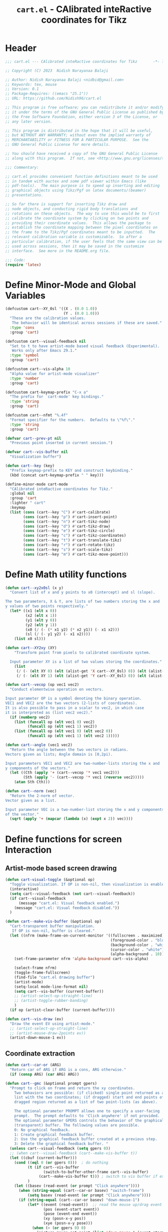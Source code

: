 #+TITLE: =cart.el= - CAlibrated inteRactive coordinates for Tikz
#+STARTUP: indent
#+LATEX_HEADER: \usepackage{tikz}

* Header
#+begin_src emacs-lisp :tangle yes
  ;;; cart.el --- CAlibrated inteRactive coordinates for Tikz       -*- lexical-binding: t; -*-

  ;; Copyright (C) 2023  Nidish Narayanaa Balaji

  ;; Author: Nidish Narayanaa Balaji <nidbid@gmail.com>
  ;; Keywords: tex, mouse
  ;; Version: 0.1
  ;; Package-Requires: ((emacs "25.1"))
  ;; URL: https://github.com/Nidish96/cart.el

  ;; This program is free software; you can redistribute it and/or modify
  ;; it under the terms of the GNU General Public License as published by
  ;; the Free Software Foundation, either version 3 of the License, or
  ;; any later version.

  ;; This program is distributed in the hope that it will be useful,
  ;; but WITHOUT ANY WARRANTY; without even the implied warranty of
  ;; MERCHANTABILITY or FITNESS FOR A PARTICULAR PURPOSE.  See the
  ;; GNU General Public License for more details.

  ;; You should have received a copy of the GNU General Public License
  ;; along with this program.  If not, see <http://www.gnu.org/licenses/>.

  ;;; Commentary:

  ;; cart.el provides convenient function definitions meant to be used
  ;; in tandem with auctex and some pdf viewer within Emacs (like
  ;; pdf-tools).  The main purpose is to speed up inserting and editing
  ;; graphical objects using Tikz/Pgf on latex documents/(beamer)
  ;; presentations.

  ;; So far there is support for inserting Tikz draw and
  ;; node objects, and conducting rigid body translations and
  ;; rotations on these objects.  The way to use this would be to first
  ;; calibrate the coordinate system by clicking on two points and
  ;; providing their coordinate values.  This allows the package to
  ;; establish the coordinate mapping between the pixel coordinates on
  ;; the frame to the Tikz/Pgf coordinates meant to be inputted.  The
  ;; relevant calibration variable is customizable.  So after a
  ;; particular calibration, if the user feels that the same view can be
  ;; used across sessions, then it may be saved in the customize
  ;; interface.  See more in the README.org file.

  ;;; Code:
  (require 'latex)
#+end_src
* Define Minor-Mode and Global Variables
#+begin_src emacs-lisp :tangle yes :results none
   (defcustom cart--XY_0sl '((X . (0.0 1.0))
                             (Y . (0.0 1.0)))
     "These are the calibration values.
      The behavior will be identical across sessions if these are saved."
     :type 'cons
     :group 'cart)

   (defcustom cart--visual-feedback nil
     "Set to t to have artist-mode based visual feedback (Experimental).
      Works only after Emacs 29.1."
     :type 'symbol
     :group 'cart)

   (defcustom cart--vis-alpha 10
     "Alpha value for artist-mode visualizer"
     :type 'number
     :group 'cart)

   (defcustom cart-keymap-prefix "C-x a"
     "The prefix for `cart-mode' key bindings."
     :type 'string
     :group 'cart)

   (defcustom cart--nfmt "%.4f"
     "Format specifier for the numbers.  Defaults to \"%f\"."
     :type 'string
     :group 'cart)

   (defvar cart--prev-pt nil
     "Previous point inserted in current session.")

   (defvar cart--vis-buffer nil
     "Visualization buffer")

   (defun cart--key (key)
     "Prefix keymap-prefix to KEY and construct keybinding."
     (kbd (concat cart-keymap-prefix " " key)))

   (define-minor-mode cart-mode
     "CAlibrated inteRactive coordinates for Tikz."
     :global nil
     :group 'cart
     :lighter " cart"
     :keymap
     (list (cons (cart--key "C") #'cart-calibrate)
           (cons (cart--key "p") #'cart-insert-point)
           (cons (cart--key "n") #'cart-tikz-node)
           (cons (cart--key "d") #'cart-tikz-draw)
           (cons (cart--key "e") #'cart-tikz-circle)
           (cons (cart--key "c") #'cart-tikz-coordinates)
           (cons (cart--key "t") #'cart-translate-tikz)
           (cons (cart--key "r") #'cart-rotate-tikz)
           (cons (cart--key "s") #'cart-scale-tikz)
           (cons (cart--key "m") #'cart-tikz-move-point)))
 #+end_src
* Define Math utility functions
#+begin_src emacs-lisp :tangle yes
  (defun cart--xy2x0sl (x y)
    "Convert list of x and y points to x0 (intercept) and sl (slope).

  The two parameters, X & Y, are lists of two numbers storing the x and
  y values of two points respectively."
    (let* ((x1 (elt x 0))
           (x2 (elt x 1))
           (y1 (elt y 0))
           (y2 (elt y 1))
           (x0 (/ (- (* x1 y2) (* x2 y1)) (- x1 x2)))
           (sl (/ (- y1 y2) (- x1 x2))))
      (list x0 sl)))

  (defun cart--XY2xy (XY)
      "Transform point from pixels to calibrated coordinate system.

    Input parameter XY is a list of two values storing the coordinates."
      (list
       (/ (- (elt XY 0) (elt (alist-get 'X cart--XY_0sl) 0)) (elt (alist-get 'X cart--XY_0sl) 1))
       (/ (- (elt XY 1) (elt (alist-get 'Y cart--XY_0sl) 0)) (elt (alist-get 'Y cart--XY_0sl) 1))))

  (defun cart--vecop (op vec1 vec2)
    "Conduct elementwise operation on vectors.

  Input parameter OP is a symbol denoting the binary operation.
  VEC1 and VEC2 are the two vectors (2-lists of coordinates).
  It is also possible to pass in a scalar to vec2, in which case
  it is interpreted as (list vec2 vec2)."
    (if (numberp vec2)
      (list (funcall op (elt vec1 0) vec2)
            (funcall op (elt vec1 1) vec2))
      (list (funcall op (elt vec1 0) (elt vec2 0))
            (funcall op (elt vec1 1) (elt vec2 1)))))

  (defun cart--angle (vec1 vec2)
    "Return the angle between the two vectors in radians.
  Vectors given as lists; Angle domain is [0,2pi).

  Input parameters VEC1 and VEC2 are two-number-lists storing the x and
  y components of the vectors."
    (let ((Cth (apply '+ (cart--vecop '* vec1 vec2)))
          (Sth (apply '- (cart--vecop '* vec1 (reverse vec2)))))
      (atan Sth Cth)))

  (defun cart--norm (vec)
    "Return the 2-norm of vector.
  Vector given as a list.

  Input parameter VEC is a two-number-list storing the x and y components
  of the vector."
    (sqrt (apply '+ (mapcar (lambda (x) (expt x 2)) vec))))
#+end_src
* Define functions for screen Interaction
** Artist-mode based screen drawing
#+begin_src emacs-lisp :tangle yes :results none
  (defun cart-visual-toggle (&optional op)
    "Toggle visualization. If OP is non-nil, then visualization is enabled."
    (interactive)
    (setq cart--visual-feedback (not cart--visual-feedback))
    (if cart--visual-feedback
        (message "cart.el: Visual feedback enabled.")
      (message "cart.el: Visual feedback disabled."))
    )

  (defun cart--make-vis-buffer (&optional op)
    "Cart-transparent buffer manipulation.
     If OP is non-nil, buffer is cleared."
    (let ((nfrm (make-frame-on-current-monitor '((fullscreen . maximized)
                                                 (foreground-color . "blue")
                                                 (background-color . "white")
                                                 (cursor-color . "white")
                                                 (alpha-background . 10)))))
      (set-frame-parameter nfrm 'alpha-background cart--vis-alpha)
     
      (select-frame nfrm)
      (toggle-frame-fullscreen)
      (find-file "cart.el drawing buffer")
      (artist-mode)
      (setq-local mode-line-format nil)
      (setq cart--vis-buffer (current-buffer))
      ;; (artist-select-op-straight-line)
      ;; (artist-toggle-rubber-banding)
      )  
    (if op (artist-clear-buffer (current-buffer))))

  (defun cart--vis-draw (ev)
    "Draw the event EV using artist-mode."
    ;; (artist-select-op-straight-line)
    ;; (artist-mouse-draw-2points ev))
    (artist-down-mouse-1 ev))
#+end_src
** Coordinate extraction
#+begin_src emacs-lisp :tangle yes :results none
  (defun cart--car-or (ARG)
    "Return car of ARG if ARG is a cons, ARG otherwise."
    (if (consp ARG) (car ARG) ARG))

  (defun cart--gmc (&optional prompt gpers)
    "Prompt to click on frame and return the xy coordinates.
      Two behaviors are possible: (if clicked) single point returned as a
      list with the two coordinates; (if dragged) start and end points of
      dragged region returned as a list of two point-lists (as above).

      The optional parameter PROMPT allows one to specify a user-facing
      prompt.  The prompt defaults to 'Click anywhere' if not provided.
      The optional parameter GPERS controls the behavior of the graphical
      (transparent) buffer. The following values are possible.
      0: No graphical feedback.
      1: Create graphical feedback buffer.
      2: Use the graphical feedback buffer created at a previous step.
      3: Delete the graphical feedback buffer. "
    (unless cart--visual-feedback (setq gpers 0))
    ;; (when cart--visual-feedback (cart--make-vis-buffer t))
    (let ((cbuf (current-buffer)))
      (cond ((eql 0 (or gpers 0)))  ; do nothing
            (t (if cart--vis-buffer
                   (switch-to-buffer-other-frame cart--vis-buffer)
                 (cart--make-vis-buffer t))) ; switch to vis buffer if exists
            )
      (let ((basev (read-event (or prompt "Click anywhere"))))
        (when (string-equal (cart--car-or basev) "switch-frame")
            (setq basev (read-event (or prompt "Click anywhere"))))
        (if (string-equal (cart--car-or basev) "down-mouse-1")
            (let* ((event (read-event))  ;; read the mouse up/drag event
                   (pos (event-start event))
                   (pose (event-end event))
                   (xy (posn-x-y pos))
                   (xye (posn-x-y pose)))
              (when (> (or gpers 0) 0)
                (picture-mouse-set-point (list 'down-mouse-1 (event-start event)))
                (artist-key-set-point)

                (picture-mouse-set-point (list 'down-mouse-1 (event-end event)))
                (artist-key-set-point)

                (cond ((eql 2 (or gpers 0))
                       (switch-to-buffer-other-frame cbuf))
                      ((eql 3 (or gpers 0))
                       (read-char "Press any key to continue.")
                       (delete-frame)
                       (setq cart--vis-buffer nil))))
              (if (eq pos pose)
                  (mapcar 'float (list (car xy) (cdr xy)))
                (list (mapcar 'float (list (car xy) (cdr xy)))
                      (mapcar 'float (list (car xye) (cdr xye)))))
              )))))

  (defun cart--2dc (&optional prompt xd yd xn yn)
    "Prompt to enter coordinates in document CS and return as list.
      The user is prompted with the string
       \"(PROMPT): Enter Q coordinate: \" where Q is (X,Y) and PROMPT is an
      optional parameter.
     XD and YD are the defaults (defaults to 0).
     XN and YN are what X, Y should NOT be."
    (interactive)
    (let ((x (float (read-number (format "(%s): Enter X coordinate: "
                                         (or prompt "")) (or xd 0))))
          (y (float (read-number (format "(%s): Enter Y coordinate: "
                                         (or prompt "")) (or yd 0)))))
      (while (or (eql x xn) (eql y yn))
        (read-char (concat
                    (format "Choose a point such that x!=%d, y!=%d. " xn yn)
                    (format "Given Point: (%d,%d). " x y)
                    "Press any key to continue."))
        (setq x (float (read-number (format "(%s): Enter X coordinate: "
                                            (or prompt "")) (or xd 0))))
        (setq y (float (read-number (format "(%s): Enter Y coordinate: "
                                            (or prompt "")) (or yd 0)))))
      (list x y)))
#+end_src
* Wrapper functions for calibration
#+begin_src emacs-lisp :tangle yes :results none
  (defun cart-calibrate ()
    "Conduct interactive calibration to set the `cart--XY_0sl' variable."
    (interactive)
    (read-char "Choose two points for calibration. Press any key to continue.")
    (let* ((cbuf (current-buffer))
           (XY1 (cart--2dc "Point 1" 0 0))
           (xy1 (save-excursion (cart--gmc "Click on Point 1" 2)))
           (XY2 (cart--2dc "Point 2" 1 1 (elt XY1 0) (elt XY1 1)))
           (xy2 (save-excursion (cart--gmc "Click on Point 2" 3)))
           (Xs (mapcar #'(lambda (x) (elt x 0)) (list XY1 XY2)))
           (Ys (mapcar #'(lambda (x) (elt x 1)) (list XY1 XY2)))
           (xs (mapcar #'(lambda (x) (elt x 0)) (list xy1 xy2)))
           (ys (mapcar #'(lambda (x) (elt x 1)) (list xy1 xy2)))
           (X_0sl (cart--xy2x0sl Xs xs))
           (Y_0sl (cart--xy2x0sl Ys ys)))
      (setf (alist-get 'X cart--XY_0sl) X_0sl)
      (setf (alist-get 'Y cart--XY_0sl) Y_0sl)
      (message "Calibration done!")
      (list XY1 XY2 xy1 xy2)))

  (defun cart--gmp (&optional prompt gpers)
    "Prompt to click on frame and return the xy coordinates in drawing CS.
      Identical to `cart--gmc' except for the fact that this subsequently transforms
      the point(s) through a call to `cart--XY2xy'.
      Two behaviors are possible: (if clicked) single point returned as a
      list with the two coordinates; (if dragged) start and end points of
      dragged region returned as a list of two point-lists (as above).

      The optional parameter PROMPT allows one to specify a user-facing
      prompt.  The prompt defaults to 'Click anywhere' if not provided.
      Second optional parameter GPERS is pass to cart--gmc."
    (let ((XYs (cart--gmc prompt gpers)))
      (if (listp (elt XYs 0))
          (mapcar 'cart--XY2xy XYs)
        (cart--XY2xy XYs))))
#+end_src
* Wrapper functions for inserting a point, tikz-draw, tikz-node, etc.
#+begin_src emacs-lisp :tangle yes :results none
  (defun cart--fmt-point (xy)
    "Insert point as \"(<`cart--nfmt'>, <`cart--nfmt'>)\".

  The parameter XY is a 2-list storing the coordinates of the point."
    (format (concat "(" cart--nfmt ", " cart--nfmt ")")
            (elt xy 0) (elt xy 1)))

  (defun cart--optbr (&optional opts)
    "Insert options bounded by square braces if provided.
  Otherwise do nothing.

  Optional input parameter OPTS is either a string of options or nil."
    (if (not (string-empty-p opts))
        (format "[%s]" opts)
      opts))

  (defun cart--top-search-forward (string &optional bound noerror count)
    "Search forward for STRING, ensuring point is on top level.

  Input parameter STRING is the same as given to `search-forward'.
  Optional parameters BOUND, NOERROR, and COUNT are also identical to
  that in `search-forward'."
    (let ((p0 (search-forward string bound noerror count)))
      (while (save-excursion (cart--tfm-skip (1- p0)))
        (setq p0 (search-forward string bound noerror count)))
      p0))

  (defun cart--top-search-backward (string &optional bound noerror count)
    "Search backward for STRING, ensuring point is on top level.

  Input parameter STRING is the same as given to `search-forward'.
  Optional parameters BOUND, NOERROR, and COUNT are also identical to
  that in `search-forward'."
    (let ((p0 (search-backward string bound noerror count)))
      (while (save-excursion (cart--tfm-skip (1- p0)))
        (setq p0 (search-backward string bound noerror count)))
      p0))
#+end_src
** Point Insertion
#+begin_src emacs-lisp :tangle yes :results none
  (defun cart-insert-point (&optional prompt gpers)
    "Query for and insert clicked coordinates \"(x, y)\" at the current point.

     Optional input parameter PROMPT allows setting the user-facing
     prompt.   Defaults to \"Click on Point\".
     Parameter GPERS is sent to `cart--gmc` through `cart--gmp`. Defaults to 3."
    (interactive)
    (let ((xy (save-window-excursion (cart--gmp prompt (or gpers 3)))))
      (when xy (insert (cart--fmt-point xy)) t)))
#+end_src
** Draw Insertion
#+begin_src emacs-lisp :tangle yes :results none
  (defun cart-tikz-draw (&optional dopts nopts)
    "Initiate a tikz \\draw and insert points sequentially.
  Start with prompting the user for draw options and common node options
  \(added after each point).  Format for the insertion is:
          \\draw[DOPTS] (x1, y1) NOPTS -- (x2, y2) NOPTS -- (x3, y3) NOPTS -- ...;
  Note that the \"node options\" NOPTS is not bounded by square
  braces. The user will have to type them in explicitly if needed.
    The user hits RET to finish inserting points. Finally a prompt shows
  up checking if the user wants the first point inserted in the end
  again (to make the diagram loop itself.

  Optional input parameters DOPTS and NOPTS are strings of draw and node
  options respectively. The user receives prompts for populating these."
    (interactive "sDraw options: \nsNode options: ")
    (insert (format "\\draw%s " (cart--optbr dopts)))
    (let ((ctflag nil)
          (cbuf (current-buffer)))
      (while (setq xys (save-window-excursion
                         (cart--gmp
                          "Click on a point/Click+Drag to include tangent (RET to stop insertion)"
                          1)))
        (switch-to-buffer cbuf)
        (if ctflag
            (progn
              (if (numberp (elt xys 0))
                  (progn
                    (insert (concat " .. " (cart--fmt-point xys) nopts))
                    (setq ctflag nil))
                (insert (concat " and " (cart--fmt-point (elt xys 0))
                                " .. " (cart--fmt-point (elt xys 1))
                                nopts
                                " .. controls "
                                (cart--fmt-point
                                 (cart--vecop '- (elt xys 1)
                                              (cart--vecop '- (elt xys 0) (elt xys 1)))) ))))
          (if (numberp (elt xys 0))
              (insert (concat (cart--fmt-point xys) nopts))
            (insert (concat (cart--fmt-point (elt xys 0))
                            nopts
                            " .. controls " (cart--fmt-point (elt xys 1))))
            (setq ctflag t)) )
        (unless ctflag (insert " -- ")))

      (when cart--visual-feedback
        (switch-to-buffer-other-frame cart--vis-buffer)
        (delete-frame)
        (setq cart--vis-buffer nil))

      (if (y-or-n-p "Insert first point in the end (manual closed path)?")
          (progn
            (cart--goto-begend)
            (cart--top-search-forward "(")
            (let ((pt1 (cart--read-cds)))
              (if (not ctflag)
                  (progn (move-end-of-line nil) (insert (cart--fmt-point pt1)))
                (cart--top-search-forward "(")
                (setq pt1 (list pt1 (cart--vecop '- pt1 (cart--vecop '- (cart--read-cds) pt1))))
                (move-end-of-line nil)
                (insert (concat " and " (cart--fmt-point (elt pt1 1)) " .. "
                                (cart--fmt-point (elt pt1 0)))))))
        (if ctflag
            (delete-char (- (point) (search-backward " .. controls")))
          (delete-char (- (point) (search-backward " --")))))
      (insert ";")
      (do-auto-fill)))
#+end_src
** Node Insertion
#+begin_src emacs-lisp :tangle yes :results none
  (defun cart-tikz-node (&optional nopts nval)
    "Initiate a tikz \\node and insert value given by user.
  Start with prompting the user for node options and node value.
  Similar in functionality to `cart-tikz-draw' except this has exactly
  only point.  Format for the insertion is:
          \\node[NOPTS] at (x, y) {NVAL};

  Optional input parameters NOPTS and NVAL and the strings containing
  the node options and node value respectively."
    (interactive "sNode options: \nsNode value: ")
    (insert (format "\\node%s at " (cart--optbr nopts)))
    (cart-insert-point)
    (insert (format " \{%s\};" nval))
    (do-auto-fill))
#+end_src
** Coordinates Insertion
#+begin_src emacs-lisp :tangle yes :results none
  (defun cart-tikz-coordinates (&optional dopts)
    "Initiate a tikz \\draw plot [smooth] and insert points.
  Start with prompting the user for draw options.  Format for the
    insertion is:
       \\draw[DOPTS] plot [smooth] coordinates {(x1, y1) (x2, y2) (x3, y3) ...};
    The user hits RET to finish inserting points.  Finally a prompt shows
  up checking if the user wants the coordinates to loop.

  Optional input parameter DOPTS is a string of draw options.  The user
    receives a prompt for populating these."
    (interactive "sDraw options: ")
    (insert (format "\\draw%s plot [smooth] coordinates {" (cart--optbr dopts)))
    (while (cart-insert-point "Click on a point (RET to stop insertion)" 1)
      (insert " "))

    (when cart--visual-feedback
      (switch-to-buffer-other-frame cart--vis-buffer)
      (delete-frame)
      (setq cart--vis-buffer nil))

    (save-excursion
      (when (y-or-n-p "Closed path?")
        (progn
          (cart--goto-begend)
          (search-forward "[smooth]")
          (left-char 1)
          (insert " cycle"))))
    (delete-char -1)
    (insert "};")
    (do-auto-fill))
#+end_src
** Circle Insertion
#+begin_src emacs-lisp :tangle yes :results none
  (defun cart-tikz-circle (&optional dopts nopts)
    "Initiate a tikz \\draw and insert a circle by choosing 2 pts along circumference.
  Start with prompting the user for draw options and node options
  added after center point.  Format for the insertion is:
          \\draw[DOPTS] (x1, y1) NOPTS circle
                  [x radius=<calc_val_x>, y radius=<calc_val_y>];
  Note that the \"node options\" NOPTS is not bounded by square
  braces. The user will have to type them in explicitly if needed.


  Optional input parameters DOPTS and NOPTS are strings of draw and node
  options respectively. The user receives prompts for populating these."
    (interactive "sDraw options: \nsNode options: ")
    (insert (format "\\draw%s " (cart--optbr dopts)))
    (let ((xys1 (cart--gmp "Click and drag (2) points along circumference" 3)))
      (when (numberp (elt xys1 0))  ;; only one point chosen
        (setq xys1 (list xys1 (save-window-excursion
                                (cart--gmp "Click the second point on circumference" 3)))))

      (insert
       (concat (cart--fmt-point
                (mapcar (lambda (x) (/ x 2)) (cart--vecop '+ (elt xys1 0) (elt xys1 1))))
               (or nopts "") " "
               (format (concat "circle[radius=" cart--nfmt "];")
                       (/ (cart--norm (cart--vecop '- (elt xys1 0) (elt xys1 1))) 2))))))
#+end_src
* Wrapper functions for modifying existing tikz commands (draw, node, coordinates)
#+begin_src emacs-lisp :tangle yes :results none
  (defun cart--last-open-paren (&optional pos)
    "Return the last open paren that the current point lies in.

  Optional input parameter POS allows user to specify point (defaults to
  \"(point)\").

  Code originally from this stackoverflow answer:
  https://emacs.stackexchange.com/a/10405"
    (let ((p0 (point-min))
          (p1 (point-max)))
      ;; (LaTeX-narrow-to-environment)
      (let ((ppss (syntax-ppss (or pos (point)))))
        (widen)
        (narrow-to-region p0 p1)
        (when (nth 1 ppss) (char-after (nth 1 ppss))))))

  (defun cart--tfm-skip (&optional pos)
    "Return t if current point (or POS) can be skipped for transformation.
  Transformation includes translate & rotate as implemented in
  `cart--translate' and `cart--rotate' functions for
  `cart-translate-tikz' and `cart-rotate-tikz' respectively.
  It works by requiring either that the point is at the top (not bound
  by any parens), or if bound by \"{...}\", it must belong to a
  coordinate set (as in `cart-tikz-smooth'). It also returns t if inside a comment. 

  Optional input parameter POS allows user to specify point (defaults to
    \"(point)\")."
    (save-excursion
      (let ((ppss (syntax-ppss (or pos (point))))
            (lopa (cart--last-open-paren (or pos (point)))))
        (if (char-equal (or lopa ?\0) ?\{)
            (if (string-equal (save-excursion (search-backward "{")
                                              (left-word) (word-at-point))
                              "coordinates") nil lopa)
          (or (nth 4 ppss) lopa)))))

  (defun cart--goto-begend (&optional enflg)
    "Move pointer to either the beginning or end of current statement.
  Statement assumed to start with a \"\\\" and end with a \";\".

  Optional input parameter ENFLG controls behavior.
  If nil, point is moved to beginning.
  If non-nil, point is moved to end."
    (if enflg
        (while (cart--last-open-paren (search-forward ";" nil t)))
      (while (cart--last-open-paren (search-backward "\\" nil t))))
    (point))

  (defun cart--read-cds (&optional pos)
    "Return the coordinates from the current point.
  Assumes that POS (or `(point)') is at the first character after a \"(\"
  and reads starting there until the next \")\".

  Optional parameter POS stores a starting point that defaults to `(point)'."
    (save-excursion
      (goto-char (or pos (point)))
      (let ((p0 (point))
            (p1 (1- (search-forward ")"))))
        (mapcar 'string-to-number
                (split-string
                 (replace-regexp-in-string
                  "\n" "" (buffer-substring p0 p1))
                 ",")))))
#+end_src
** Translation
#+begin_src emacs-lisp :tangle yes
  (defun cart--translate (&optional dxdy)
    "Conduct rigid body translation on current context.
  The context is generated through narrow.  It is important for context
  to start from the first object's \"\\\" character and end at the
  last object's \";\" character.

  Optional input parameter DXDY are x (horizontal) and y (vertical)
  translation values."
    (goto-char (point-min))
    (let ((p0) (p1) (cds))
      (while (setq p0 (search-forward "(" (point-max) t))
        (if (cart--tfm-skip (1- p0))
            (goto-char (1+ (point)))
          (setq p1 (search-forward ")"))
          (setq cds (cart--read-cds p0))
          (delete-region (1- p0) p1)
          (insert (cart--fmt-point (cart--vecop '+ cds dxdy)))))))

  (defun cart-translate-tikz ()
    "Translate objects in current Tikz/Pgf statement/region.
  This works by first calling `narrow-to-region', followed by a call
  to `cart--translate'.  If a region is not chosen, the current
  statement (bound by \"\\\", \";\") is used for the narrow.  If a
  region is chosen, the region is used for the narrow.  It is important
  for the region to start from the first object's \"\\\" character and
  end at the last object's \";\" character.

  The user is queried to click & drag from the start point to end point
  representing the desired translation. If the user does not drag and
  instead, just clicks, a prompt is launched asking the user to click on
  trget point."
    (interactive)
    (save-excursion
      (let* ((xys (save-excursion (cart--gmp "Click & drag from start point to end point" 3))))
        (when (numberp (elt xys 0))
          (message "%s" (numberp (elt xys 0)))
          (setq xyn (save-excursion (cart--gmp "You had only clicked on one point. Please click target point now" 3)))
          (setq xys (list xys xyn)))

        (let ((dxdy (cart--vecop '- (elt xys 1) (elt xys 0))))
          (if (region-active-p)
              (narrow-to-region (region-beginning) (region-end))
            (narrow-to-region (cart--goto-begend) (cart--goto-begend t)))

          (cart--translate dxdy)
          (goto-char (point-min))
          (while (not (eobp))
            (move-end-of-line nil)
            (do-auto-fill)
            (forward-line))
          (do-auto-fill)
          (widen)))))
#+end_src
** Rotation
#+begin_src emacs-lisp :tangle yes :results none
  (defun cart--rotate (&optional tht cpt rnds)
    "Conduct rigid body rotation on current context.
  The context is generated through narrow.  It is important for context
  to start from the first object's \"\\\" character and end at the
  last object's \";\" character.

  Optional input parameters control the amount/type of rotations.
  THT is rotation angle;
  CPT is a list storing center point coordinates; and
  RNDS is a boolean governing whether node contents should be rotated or not."
    (goto-char (point-min))
    (let ((p0) (p1) (cds))
      (while (setq p0 (search-forward "(" (point-max) t))
        (if (cart--tfm-skip (1- p0))
            (goto-char (1+ (point)))
          (setq p1 (search-forward ")"))
          (setq cds (cart--read-cds p0))
          (delete-region (1- p0) p1)
          ;; Relative coordinates & Rotation
          (let* ((cdsrel (cart--vecop '- cds (or cpt '(0 0))))
                 (Cth (cos (or tht 0)))
                 (Sth (sin (or tht 0)))
                 (Tcds (list (+ (- (* Cth (elt cdsrel 0)) (* Sth (elt cdsrel 1))) (or (elt cpt 0) 0))
                             (+ (+ (* Sth (elt cdsrel 0)) (* Cth (elt cdsrel 1))) (or (elt cpt 1) 0)))))
            (insert (cart--fmt-point Tcds))))))
    ;; Rotate nodes too, if needed
    (when rnds
      (goto-char (point-min))
      (while (search-forward "node" nil t)
        (unless (cart--last-open-paren)
          (if (not (eq (char-after) (string-to-char "[")))
              (insert (format (concat "[rotate=" cart--nfmt "]")
                              (radians-to-degrees tht)))
            (let ((ebr (save-excursion (search-forward "]"))))
              (if (search-forward "rotate" ebr t)
                  (progn
                    (right-word)
                    (let ((nwang (+ (number-at-point) (radians-to-degrees tht))))
                      (skip-chars-backward "0-9.-")
                      (delete-region (point) (progn (skip-chars-forward "0-9.-") (point)))
                      (insert (format cart--nfmt nwang)))
                    (goto-char ebr))
                (goto-char (1- ebr))
                (insert (format (concat ", rotate=" cart--nfmt)
                                (radians-to-degrees tht))))))))))

  (defun cart-rotate-tikz ()
    "Rotate objects in current Tikz/Pgf statement/region.
  This works by first calling `narrow-to-region', followed by a call to
  `cart--rotate'.  If a region is not chosen, the current statement
  \(bound by \"\\\", \";\") is used for the narrow.  If a region is
  chosen, the region is used for the narrow.  It is important for the
  region to start from the first object's \"\\\" character and end at
  the last object's \";\" character.

  The user is prompted to click on the center of rotation, then to click
  and drag the rotation target points.  The angle of rotation is
  calculated as the angle between the vectors joining the center point
  with the end-points of the drag operation.  If the user fails to drag,
  another prompt is launched asking the user to click on the target
  point.

  After the coordinate values are modified, the user is prompted to say
  whether the node contents must be rotated too or not.  The \"rotate\"
  field of the nodes (which comes in Tikz/Pgf) is used for this.  If no
  options are present for a node, \"[rotate=THT]\" is inserted (where
  THT is the angle in degrees).  If options are present for a node, and
  a rotate field already exists, the existing value is replaced by its
  sum with THT.  If options are present for a node, and no rotate field
  exists, it is inserted."
    (interactive)
    (save-excursion
      (let* ((xyref (or (save-window-excursion (cart--gmp "Click on the center of rotation (RET to use origin) " 1)) '(0 0)))
             (xys (cart--gmp "Click and drag the rotation target points " 3))
             (rnds (y-or-n-p "Rotate node contents too?")))
        (when (numberp (elt xys 0))
          (setq xys (list xys (cart--gmp
                               "You had only clicked on one point. Please click target point now" 3))))

        (setq xys (mapcar (lambda (xy) (cart--vecop '- xy xyref)) xys))

        (let ((theta (cart--angle (elt xys 0) (elt xys 1))))
          (message "%s" (region-active-p))
          (if (region-active-p)
              (narrow-to-region (region-beginning) (region-end))
            (narrow-to-region (cart--goto-begend) (cart--goto-begend t)))

          (cart--rotate theta xyref rnds)
          (goto-char (point-min))
          (while (not (eobp))
            (move-end-of-line nil)
            (do-auto-fill)
            (forward-line))
          (do-auto-fill)
          (widen)))))
#+end_src
** Scaling
#+begin_src emacs-lisp :tangle yes :results none
  (defun cart--scale (&optional sc cpt snds)
    "Conduct scaling in the current context.
  The context is generated through narrow.  It is important for context
  to start from the first object's \"\\\" character and end at the
  last object's \";\" character.

  Optional input parameters control the amount/type of rotations.
  SC is scaling factor;
  CPT is a list storing center point coordinates; and
  SNDS is a boolean governing whether node contents should be scaled or not."
    (goto-char (point-min))
    (let ((p0) (p1) (cds))
      (while (setq p0 (search-forward "(" (point-max) t))
        (if (cart--tfm-skip (1- p0))
            (goto-char (1+ (point)))
          (setq p1 (search-forward ")"))
          (setq cds (cart--read-cds p0))
          (delete-region (1- p0) p1)
          ;; Relative coordinates & Rotation
          (let* ((cdsrel (cart--vecop '- cds (or cpt '(0 0))))
                 (Tcds (cart--vecop '+ (cart--vecop '* cdsrel sc) (or cpt '(0 0)))))
            (insert (cart--fmt-point Tcds))))))
    ;; Scale circle objects, if existing
    (goto-char (point-min))
    (while (search-forward "radius" (point-max) t)
      (when (eql (cart--last-open-paren) (string-to-char "["))
        (right-word)
        (let ((nwang (* (number-at-point) sc)))
          (skip-chars-backward "0-9.-")
          (delete-region (point) (progn (skip-chars-forward "0-9.-") (point)))
          (insert (format cart--nfmt nwang)))))
    ;; Scale nodes too, if needed
    (when snds
      (goto-char (point-min))
      (while (search-forward "node" nil t)
        (unless (cart--last-open-paren)
          (if (not (eq (char-after) (string-to-char "[")))
              (insert (format (concat "[scale=" cart--nfmt "]") sc))
            (let ((ebr (save-excursion (search-forward "]"))))
              (if (search-forward "scale" ebr t)
                  (progn
                    (right-word)
                    (let ((nwang (* (number-at-point) sc)))
                      (skip-chars-backward "0-9.-")
                      (delete-region (point) (progn (skip-chars-forward "0-9.-") (point)))
                      (insert (format cart--nfmt nwang)))
                    (goto-char ebr))
                (goto-char (1- ebr))
                (insert (format (concat ", scale=" cart--nfmt) sc)))))))))

  (defun cart-scale-tikz ()
    "Scale objects in current Tikz/Pgf statement/region.
  This works by first calling `narrow-to-region', followed by a call to
  `cart--scale'.  If a region is not chosen, the current statement
  \(bound by \"\\\", \";\") is used for the narrow.  If a region is
  chosen, the region is used for the narrow.  It is important for the
  region to start from the first object's \"\\\" character and end at
  the last object's \";\" character.

  The user is prompted to click on the center of scaling, then to click
  and drag the scaling target points.  The scaling factor is calculated
  as the ratio of the distances of the target points from the center
  point.  If the user fails to drag, another prompt is launched asking
  the user to click on the target point.

  After the coordinate values are modified, the user is prompted to say
  whether the node contents must be scaled too or not.  The \"scale\"
  field of the nodes (which comes in Tikz/Pgf) is used for this.  If no
  options are present for a node, \"[scale=SC]\" is inserted (where
  SC is the scaling factor).  If options are present for a node, and
  a scale field already exists, the existing value is replaced by its
  product with SC.  If options are present for a node, and no scale field
  exists, it is inserted."
    (interactive)
    (save-excursion
      (let* ((xyref (or (save-window-excursion (cart--gmp "Click on the center of scaling (RET to use origin) " 1)) '(0 0)))
             (xys (cart--gmp "Click and drag the scaling target points " 3))
             (snds (y-or-n-p "Scale node contents too?")))
        (when (numberp (elt xys 0))
          (setq xys (list xys (cart--gmp
                               "You had only clicked on one point. Please click target point now" 3))))
        (setq xys (mapcar (lambda (xy) (cart--vecop '- xy xyref)) xys)) ;; Relative Coordinates

        (let ((sc (apply '/ (reverse (mapcar 'cart--norm xys)))))
          (if (region-active-p)
              (narrow-to-region (region-beginning) (region-end))
            (narrow-to-region (cart--goto-begend) (cart--goto-begend t)))

          (cart--scale sc xyref snds)
          (goto-char (point-min))
          (while (not (eobp))
            (move-end-of-line nil)
            (do-auto-fill)
            (forward-line))
          (do-auto-fill)
          (widen)))))
#+end_src
* Wrapper functions for editing a selected point in a diagram
** Move point
#+begin_src emacs-lisp :tangle yes :results none
  (defun cart-tikz-move-point ()
    "Move a selected point to a selected target location."
    (interactive)
    (save-excursion
      (let ((xys (cart--gmp "Select point and drag to target" 3))
            (pt (point))
            (nrm 100)
            (mval 100))
        (when (numberp (elt xys 0))
          (setq xys (list xys (cart--gmp "Only source point selected. Click the target point" 3))))

        (LaTeX-narrow-to-environment)
        (goto-char (point-min))
        (while (search-forward "(" (point-max) t)
          (unless (cart--tfm-skip (1- (point)))
            (let ((cds (cart--read-cds)))
              (setq nrm (cart--norm (cart--vecop '- (elt xys 0) cds)))
              (setq pt (if (< nrm mval) (point) pt))
              (setq mval (if (< nrm mval) nrm mval))
              (search-forward ")"))))

        (goto-char (1- pt))
        (delete-region (1- pt) (search-forward ")"))
        (insert (cart--fmt-point (elt xys 1)))

        (widen))))
#+end_src
** Delete point
#+begin_src emacs-lisp :tangle yes :results none
  (defun cart-tikz-delete-point ()
    "Delete a selected point. EXPERIMENTAL. USE AT OWN RISK."
    (interactive)
    (save-excursion
      (let ((xy (cart--gmp "Select point to delete" 3))
            (pt (point))
            (nrm 100)
            (mval 100))

        (LaTeX-narrow-to-environment)
        (goto-char (point-min))
        (while (search-forward "(" (point-max) t)
          (unless (cart--tfm-skip (1- (point)))
            (let ((cds (cart--read-cds)))
              (setq nrm (cart--norm (cart--vecop '- xy cds)))
              (setq pt (if (< nrm mval) (point) pt))
              (setq mval (if (< nrm mval) nrm mval))
              (search-forward ")"))))

        (goto-char (1+ pt))
        (delete-region (point) (cart--top-search-forward "("))

        (widen))))
#+end_src
* Footer
#+begin_src emacs-lisp :tangle yes :results none
  (provide 'cart)
  ;;; cart.el ends here
#+end_src
